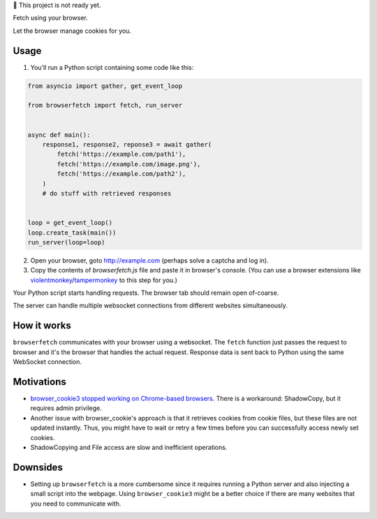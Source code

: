 🚧 This project is not ready yet.

Fetch using your browser.

Let the browser manage cookies for you.

Usage
-----
1. You'll run a Python script containing some code like this:

.. code-block:: python

    from asyncio import gather, get_event_loop

    from browserfetch import fetch, run_server


    async def main():
        response1, response2, reponse3 = await gather(
            fetch('https://example.com/path1'),
            fetch('https://example.com/image.png'),
            fetch('https://example.com/path2'),
        )
        # do stuff with retrieved responses


    loop = get_event_loop()
    loop.create_task(main())
    run_server(loop=loop)


2. Open your browser, goto http://example.com (perhaps solve a captcha and log in).
3. Copy the contents of `browserfetch.js` file and paste it in browser's console. (You can use a browser extensions like violentmonkey_/tampermonkey_ to this step for you.)

Your Python script starts handling requests.
The browser tab should remain open of-coarse.

The server can handle multiple websocket connections from different websites simultaneously.

How it works
------------
``browserfetch`` communicates with your browser using a websocket. The ``fetch`` function just passes the request to browser and it's the browser that handles the actual request. Response data is sent back to Python using the same WebSocket connection.

Motivations
-----------
* `browser_cookie3 stopped working on Chrome-based browsers`_. There is a workaround: ShadowCopy, but it requires admin privilege.
* Another issue with browser_cookie's approach is that it retrieves cookies from cookie files, but these files are not updated instantly. Thus, you might have to wait or retry a few times before you can successfully access newly set cookies.
* ShadowCopying and File access are slow and inefficient operations.

Downsides
---------
* Setting up ``browserfetch`` is a more cumbersome since it requires running a Python server and also injecting a small script into the webpage. Using ``browser_cookie3`` might be a better choice if there are many websites that you need to communicate with.

.. _`browser_cookie3 stopped working on Chrome-based browsers`: https://github.com/borisbabic/browser_cookie3/issues/180
.. _tampermonkey: https://github.com/Tampermonkey/tampermonkey
.. _violentmonkey: https://github.com/violentmonkey/violentmonkey
